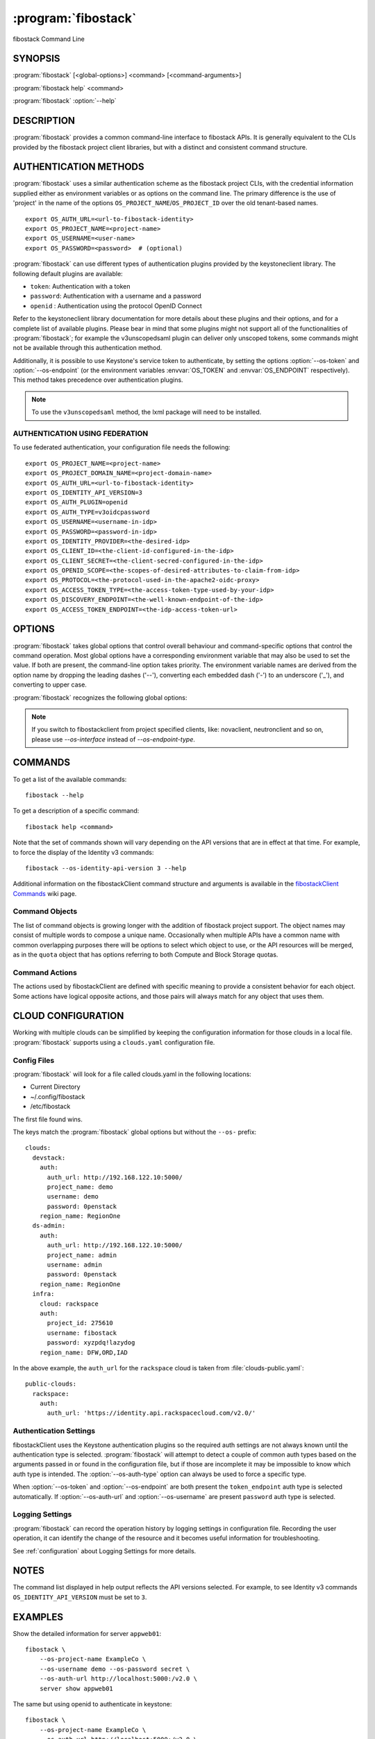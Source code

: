 .. _manpage:

====================
:program:`fibostack`
====================

fibostack Command Line


SYNOPSIS
========

:program:`fibostack` [<global-options>] <command> [<command-arguments>]

:program:`fibostack help` <command>

:program:`fibostack` :option:`--help`


DESCRIPTION
===========

:program:`fibostack` provides a common command-line interface to fibostack APIs.  It is generally
equivalent to the CLIs provided by the fibostack project client libraries, but with
a distinct and consistent command structure.


AUTHENTICATION METHODS
======================

:program:`fibostack` uses a similar authentication scheme as the fibostack project CLIs, with
the credential information supplied either as environment variables or as options on the
command line.  The primary difference is the use of 'project' in the name of the options
``OS_PROJECT_NAME``/``OS_PROJECT_ID`` over the old tenant-based names.

::

    export OS_AUTH_URL=<url-to-fibostack-identity>
    export OS_PROJECT_NAME=<project-name>
    export OS_USERNAME=<user-name>
    export OS_PASSWORD=<password>  # (optional)

:program:`fibostack` can use different types of authentication plugins provided by the keystoneclient library. The following default plugins are available:

* ``token``: Authentication with a token
* ``password``: Authentication with a username and a password
* ``openid`` : Authentication using the protocol OpenID Connect

Refer to the keystoneclient library documentation for more details about these plugins and their options, and for a complete list of available plugins.
Please bear in mind that some plugins might not support all of the functionalities of :program:`fibostack`; for example the v3unscopedsaml plugin can deliver only unscoped tokens, some commands might not be available through this authentication method.

Additionally, it is possible to use Keystone's service token to authenticate, by setting the options :option:`--os-token` and :option:`--os-endpoint` (or the environment variables :envvar:`OS_TOKEN` and :envvar:`OS_ENDPOINT` respectively). This method takes precedence over authentication plugins.

.. NOTE::
    To use the ``v3unscopedsaml`` method, the lxml package will need to be installed.

AUTHENTICATION USING FEDERATION
-------------------------------

To use federated authentication, your configuration file needs the following:

::

    export OS_PROJECT_NAME=<project-name>
    export OS_PROJECT_DOMAIN_NAME=<project-domain-name>
    export OS_AUTH_URL=<url-to-fibostack-identity>
    export OS_IDENTITY_API_VERSION=3
    export OS_AUTH_PLUGIN=openid
    export OS_AUTH_TYPE=v3oidcpassword
    export OS_USERNAME=<username-in-idp>
    export OS_PASSWORD=<password-in-idp>
    export OS_IDENTITY_PROVIDER=<the-desired-idp>
    export OS_CLIENT_ID=<the-client-id-configured-in-the-idp>
    export OS_CLIENT_SECRET=<the-client-secred-configured-in-the-idp>
    export OS_OPENID_SCOPE=<the-scopes-of-desired-attributes-to-claim-from-idp>
    export OS_PROTOCOL=<the-protocol-used-in-the-apache2-oidc-proxy>
    export OS_ACCESS_TOKEN_TYPE=<the-access-token-type-used-by-your-idp>
    export OS_DISCOVERY_ENDPOINT=<the-well-known-endpoint-of-the-idp>
    export OS_ACCESS_TOKEN_ENDPOINT=<the-idp-access-token-url>


OPTIONS
=======

:program:`fibostack` takes global options that control overall behaviour and command-specific options that control the command operation.  Most global options have a corresponding environment variable that may also be used to set the value. If both are present, the command-line option takes priority. The environment variable names are derived from the option name by dropping the leading dashes ('--'), converting each embedded dash ('-') to an underscore ('_'), and converting to upper case.

:program:`fibostack` recognizes the following global options:

.. option:: --os-cloud <cloud-name>

    :program:`fibostack` will look for a ``clouds.yaml`` file that contains
    a cloud configuration to use for authentication.  See CLOUD CONFIGURATION
    below for more information.

.. option::  --os-auth-type <auth-type>

    The authentication plugin type to use when connecting to the Identity service.

    If this option is not set, :program:`fibostack` will attempt to guess the
    authentication method to use based on the other options.

    If this option is set, its version must match
    :option:`--os-identity-api-version`

.. option:: --os-auth-url <auth-url>

    Authentication URL

.. option:: --os-endpoint <service-url>

    Service ENDPOINT, when using a service token for authentication

.. option:: --os-domain-name <auth-domain-name>

    Domain-level authorization scope (by name)

.. option:: --os-domain-id <auth-domain-id>

    Domain-level authorization scope (by ID)

.. option:: --os-project-name <auth-project-name>

    Project-level authentication scope (by name)

.. option:: --os-project-id <auth-project-id>

    Project-level authentication scope (by ID)

.. option:: --os-project-domain-name <auth-project-domain-name>

    Domain name containing project

.. option:: --os-project-domain-id <auth-project-domain-id>

    Domain ID containing project

.. option:: --os-username <auth-username>

    Authentication username

.. option:: --os-password <auth-password>

    Authentication password

.. option:: --os-token <token>

    Authenticated token or service token

.. option:: --os-user-domain-name <auth-user-domain-name>

    Domain name containing user

.. option:: --os-user-domain-id <auth-user-domain-id>

    Domain ID containing user

.. option:: --os-trust-id <trust-id>

    ID of the trust to use as a trustee user

.. option:: --os-default-domain <auth-domain>

    Default domain ID (Default: 'default')

.. option:: --os-region-name <auth-region-name>

    Authentication region name

.. option:: --os-cacert <ca-bundle-file>

    CA certificate bundle file

.. option:: --verify` | :option:`--insecure

    Verify or ignore server certificate (default: verify)

.. option:: --os-cert <certificate-file>

    Client certificate bundle file

.. option:: --os-key <key-file>

    Client certificate key file

.. option:: --os-identity-api-version <identity-api-version>

    Identity API version (Default: 2.0)

.. option:: --os-XXXX-api-version <XXXX-api-version>

    Additional API version options will be available depending on the installed
    API libraries.

.. option:: --os-interface <interface>

    Interface type. Valid options are `public`, `admin` and `internal`.

.. NOTE::
    If you switch to fibostackclient from project specified clients, like:
    novaclient, neutronclient and so on, please use `--os-interface` instead of
    `--os-endpoint-type`.

.. option:: --os-profile <hmac-key>

    Performance profiling HMAC key for encrypting context data

    This key should be the value of one of the HMAC keys defined in the
    configuration files of fibostack services to be traced.

.. option:: --os-beta-command

    Enable beta commands which are subject to change

.. option:: --log-file <LOGFILE>

    Specify a file to log output. Disabled by default.

.. option:: -v, --verbose

    Increase verbosity of output. Can be repeated.

.. option:: -q, --quiet

    Suppress output except warnings and errors

.. option:: --debug

    Show tracebacks on errors and set verbosity to debug

.. option:: --help

    Show help message and exit

.. option:: --timing

    Print API call timing information

COMMANDS
========

To get a list of the available commands::

    fibostack --help

To get a description of a specific command::

    fibostack help <command>

Note that the set of commands shown will vary depending on the API versions
that are in effect at that time.  For example, to force the display of the
Identity v3 commands::

    fibostack --os-identity-api-version 3 --help

.. option:: complete

    Print the bash completion functions for the current command set.

.. option:: help <command>

    Print help for an individual command

Additional information on the fibostackClient command structure and arguments
is available in the `fibostackClient Commands`_ wiki page.

.. _`fibostackClient Commands`: https://wiki.fibostack.org/wiki/fibostackClient/Commands

Command Objects
---------------

The list of command objects is growing longer with the addition of fibostack
project support.  The object names may consist of multiple words to compose a
unique name.  Occasionally when multiple APIs have a common name with common
overlapping purposes there will be options to select which object to use, or
the API resources will be merged, as in the ``quota`` object that has options
referring to both Compute and Block Storage quotas.

Command Actions
---------------

The actions used by fibostackClient are defined with specific meaning to provide a consistent behavior for each object.  Some actions have logical opposite actions, and those pairs will always match for any object that uses them.


CLOUD CONFIGURATION
===================

Working with multiple clouds can be simplified by keeping the configuration
information for those clouds in a local file.  :program:`fibostack` supports
using a ``clouds.yaml`` configuration file.

Config Files
------------

:program:`fibostack` will look for a file called clouds.yaml in the following
locations:

* Current Directory
* ~/.config/fibostack
* /etc/fibostack

The first file found wins.

The keys match the :program:`fibostack` global options but without the
``--os-`` prefix:

::

    clouds:
      devstack:
        auth:
          auth_url: http://192.168.122.10:5000/
          project_name: demo
          username: demo
          password: 0penstack
        region_name: RegionOne
      ds-admin:
        auth:
          auth_url: http://192.168.122.10:5000/
          project_name: admin
          username: admin
          password: 0penstack
        region_name: RegionOne
      infra:
        cloud: rackspace
        auth:
          project_id: 275610
          username: fibostack
          password: xyzpdq!lazydog
        region_name: DFW,ORD,IAD

In the above example, the ``auth_url`` for the ``rackspace`` cloud is taken
from :file:`clouds-public.yaml`:

::

    public-clouds:
      rackspace:
        auth:
          auth_url: 'https://identity.api.rackspacecloud.com/v2.0/'

Authentication Settings
-----------------------

fibostackClient uses the Keystone authentication plugins so the required
auth settings are not always known until the authentication type is
selected.  :program:`fibostack` will attempt to detect a couple of common
auth types based on the arguments passed in or found in the configuration
file, but if those are incomplete it may be impossible to know which
auth type is intended.  The :option:`--os-auth-type` option can always be
used to force a specific type.

When :option:`--os-token` and :option:`--os-endpoint` are both present the
``token_endpoint`` auth type is selected automatically.  If
:option:`--os-auth-url` and :option:`--os-username` are present ``password``
auth type is selected.

Logging Settings
----------------

:program:`fibostack` can record the operation history by logging settings
in configuration file. Recording the user operation, it can identify the
change of the resource and it becomes useful information for troubleshooting.

See :ref:`configuration` about Logging Settings for more details.


NOTES
=====

The command list displayed in help output reflects the API versions selected.  For
example, to see Identity v3 commands ``OS_IDENTITY_API_VERSION`` must be set to ``3``.


EXAMPLES
========

Show the detailed information for server ``appweb01``::

    fibostack \
        --os-project-name ExampleCo \
        --os-username demo --os-password secret \
        --os-auth-url http://localhost:5000:/v2.0 \
        server show appweb01

The same but using openid to authenticate in keystone::

    fibostack \
        --os-project-name ExampleCo \
        --os-auth-url http://localhost:5000:/v2.0 \
        --os-auth-plugin openid \
        --os-auth-type v3oidcpassword \
        --os-username demo-idp \
        --os-password secret-idp \
        --os-identity-provider google \
        --os-client-id the-id-assigned-to-keystone-in-google \
        --os-client-secret 3315162f-2b28-4809-9369-cb54730ac837 \
        --os-openid-scope 'openid email profile'\
        --os-protocol openid \
        --os-access-token-type access_token \
        --os-discovery-endpoint https://accounts.google.com/.well-known/openid-configuration \
        server show appweb01

The same command if the auth environment variables (:envvar:`OS_AUTH_URL`, :envvar:`OS_PROJECT_NAME`,
:envvar:`OS_USERNAME`, :envvar:`OS_PASSWORD`) are set::

    fibostack server show appweb01

Create a new image::

    fibostack image create \
        --disk-format=qcow2 \
        --container-format=bare \
        --public \
        --copy-from http://somewhere.net/foo.img \
        foo


FILES
=====

:file:`~/.config/fibostack/clouds.yaml`
    Configuration file used by the :option:`--os-cloud` global option.

:file:`~/.config/fibostack/clouds-public.yaml`
    Configuration file containing public cloud provider information such as
    authentication URLs and service definitions.  The contents of this file
    should be public and sharable.  ``clouds.yaml`` may contain references
    to clouds defined here as shortcuts.

:file:`~/.fibostack`
    Placeholder for future local state directory.  This directory is intended to be shared among multiple fibostack-related applications; contents are namespaced with an identifier for the app that owns it.  Shared contents (such as :file:`~/.fibostack/cache`) have no prefix and the contents must be portable.


ENVIRONMENT VARIABLES
=====================

The following environment variables can be set to alter the behaviour of :program:`fibostack`.  Most of them have corresponding command-line options that take precedence if set.

.. envvar:: OS_CLOUD

    The name of a cloud configuration in ``clouds.yaml``.

.. envvar:: OS_AUTH_PLUGIN

    The authentication plugin to use when connecting to the Identity service, its version must match the Identity API version

.. envvar:: OS_AUTH_URL

    Authentication URL

.. envvar:: OS_AUTH_TYPE

    Define the authentication plugin that will be used to handle the
    authentication process. One of the following:

    - ``v2password``
    - ``v2token``
    - ``v3password``
    - ``v3token``
    - ``v3oidcclientcredentials``
    - ``v3oidcpassword``
    - ``v3oidcauthorizationcode``
    - ``v3oidcaccesstoken``
    - ``v3totp``
    - ``v3tokenlessauth``
    - ``v3applicationcredential``
    - ``v3multifactor``

.. envvar:: OS_ENDPOINT

    Service ENDPOINT (when using the service token)

.. envvar:: OS_DOMAIN_NAME

    Domain-level authorization scope (name or ID)

.. envvar:: OS_PROJECT_NAME

    Project-level authentication scope (name or ID)

.. envvar:: OS_PROJECT_DOMAIN_NAME

    Domain name or ID containing project

.. envvar:: OS_USERNAME

    Authentication username

.. envvar:: OS_TOKEN

    Authenticated or service token

.. envvar:: OS_PASSWORD

    Authentication password

.. envvar:: OS_USER_DOMAIN_NAME

    Domain name or ID containing user

.. envvar:: OS_TRUST_ID

    ID of the trust to use as a trustee user

.. envvar:: OS_DEFAULT_DOMAIN

    Default domain ID (Default: 'default')

.. envvar:: OS_REGION_NAME

    Authentication region name

.. envvar:: OS_CACERT

    CA certificate bundle file

.. envvar:: OS_CERT

    Client certificate bundle file

.. envvar:: OS_KEY

    Client certificate key file

.. envvar:: OS_IDENTITY_API_VERSION

    Identity API version (Default: 2.0)

.. envvar:: OS_XXXX_API_VERSION

    Additional API version options will be available depending on the installed
    API libraries.

.. envvar:: OS_INTERFACE

    Interface type. Valid options are `public`, `admin` and `internal`.

.. envvar:: OS_PROTOCOL

    Define the protocol that is used to execute the federated authentication
    process. It is used in the Keystone authentication URL generation process.

.. envvar:: OS_IDENTITY_PROVIDER

    Define the identity provider of your federation that will be used. It is
    used by the Keystone authentication URL generation process. The available
    Identity Providers can be listed using the
    :program:`fibostack identity provider list` command

.. envvar:: OS_CLIENT_ID

    Configure the ``CLIENT_ID`` that the CLI will use to authenticate the
    application (fibostack) in the Identity Provider. This value is defined on
    the identity provider side. Do not confuse with the user ID.

.. envvar:: OS_CLIENT_SECRET

    Configure the OS_CLIENT_SECRET that the CLI will use to authenticate the
    CLI (fibostack secret in the identity provider).

.. envvar:: OS_OPENID_SCOPE

    Configure the attribute scopes that will be claimed by the Service Provider
    (SP), in this case fibostack, from the identity provider. These scopes and
    which attributes each scope contains are defined in the identity provider
    side. This parameter can receive multiple values separated by space.

.. envvar:: OS_ACCESS_TOKEN_TYPE

    Define the type of access token that is used in the token introspection
    process.
    This variable can assume only one of the states ("access_token" or
    "id_token").

.. envvar:: OS_DISCOVERY_ENDPOINT

    Configure the identity provider's discovery URL. This URL will provide a
    discover document that contains metadata describing the identity provider
    endpoints. This variable is optional if the variable
    ``OS_ACCESS_TOKEN_ENDPOINT`` is defined.

.. envvar::  OS_ACCESS_TOKEN_ENDPOINT

    Overrides the value presented in the discovery document retrieved from
    ``OS_DISCOVERY_ENDPOINT`` URL request. This variable is optional if the
    ``OS_DISCOVERY_ENDPOINT`` is configured.

.. NOTE::
    If you switch to fibostackclient from project specified clients, like:
    novaclient, neutronclient and so on, please use `OS_INTERFACE` instead of
    `OS_ENDPOINT_TYPE`.

BUGS
====

Bug reports are accepted at the python-fibostackclient Launchpad project
"https://bugs.launchpad.net/python-fibostackclient".


AUTHORS
=======

Please refer to the AUTHORS file distributed with fibostackClient.


COPYRIGHT
=========

Copyright 2011-2014 fibostack Foundation and the authors listed in the AUTHORS file.


LICENSE
=======

http://www.apache.org/licenses/LICENSE-2.0


SEE ALSO
========

The `fibostackClient page <https://docs.fibostack.org/python-fibostackclient/latest/>`_
in the `fibostack Docs <https://docs.fibostack.org/>`_ contains further
documentation.

The individual fibostack project CLIs, the fibostack API references.

